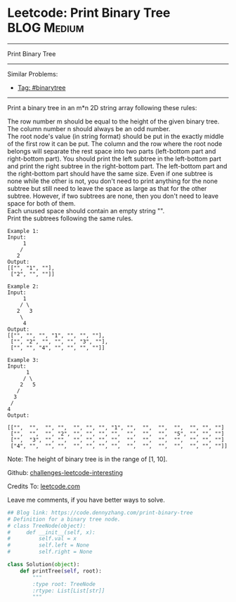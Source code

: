 * Leetcode: Print Binary Tree                                     :BLOG:Medium:
#+STARTUP: showeverything
#+OPTIONS: toc:nil \n:t ^:nil creator:nil d:nil
:PROPERTIES:
:type:     binarytree
:END:
---------------------------------------------------------------------
Print Binary Tree
---------------------------------------------------------------------
Similar Problems:
- [[https://code.dennyzhang.com/tag/binarytree][Tag: #binarytree]]
---------------------------------------------------------------------
Print a binary tree in an m*n 2D string array following these rules:

The row number m should be equal to the height of the given binary tree.
The column number n should always be an odd number.
The root node's value (in string format) should be put in the exactly middle of the first row it can be put. The column and the row where the root node belongs will separate the rest space into two parts (left-bottom part and right-bottom part). You should print the left subtree in the left-bottom part and print the right subtree in the right-bottom part. The left-bottom part and the right-bottom part should have the same size. Even if one subtree is none while the other is not, you don't need to print anything for the none subtree but still need to leave the space as large as that for the other subtree. However, if two subtrees are none, then you don't need to leave space for both of them.
Each unused space should contain an empty string "".
Print the subtrees following the same rules.
#+BEGIN_EXAMPLE
Example 1:
Input:
     1
    /
   2
Output:
[["", "1", ""],
 ["2", "", ""]]
#+END_EXAMPLE

#+BEGIN_EXAMPLE
Example 2:
Input:
     1
    / \
   2   3
    \
     4
Output:
[["", "", "", "1", "", "", ""],
 ["", "2", "", "", "", "3", ""],
 ["", "", "4", "", "", "", ""]]
#+END_EXAMPLE

#+BEGIN_EXAMPLE
Example 3:
Input:
      1
     / \
    2   5
   / 
  3 
 / 
4 
Output:

[["",  "",  "", "",  "", "", "", "1", "",  "",  "",  "",  "", "", ""]
 ["",  "",  "", "2", "", "", "", "",  "",  "",  "",  "5", "", "", ""]
 ["",  "3", "", "",  "", "", "", "",  "",  "",  "",  "",  "", "", ""]
 ["4", "",  "", "",  "", "", "", "",  "",  "",  "",  "",  "", "", ""]]
#+END_EXAMPLE

Note: The height of binary tree is in the range of [1, 10].

Github: [[url-external:https://github.com/DennyZhang/challenges-leetcode-interesting/tree/master/print-binary-tree][challenges-leetcode-interesting]]

Credits To: [[url-external:https://leetcode.com/problems/print-binary-tree/description/][leetcode.com]]

Leave me comments, if you have better ways to solve.

#+BEGIN_SRC python
## Blog link: https://code.dennyzhang.com/print-binary-tree
# Definition for a binary tree node.
# class TreeNode(object):
#     def __init__(self, x):
#         self.val = x
#         self.left = None
#         self.right = None

class Solution(object):
    def printTree(self, root):
        """
        :type root: TreeNode
        :rtype: List[List[str]]
        """
#+END_SRC
